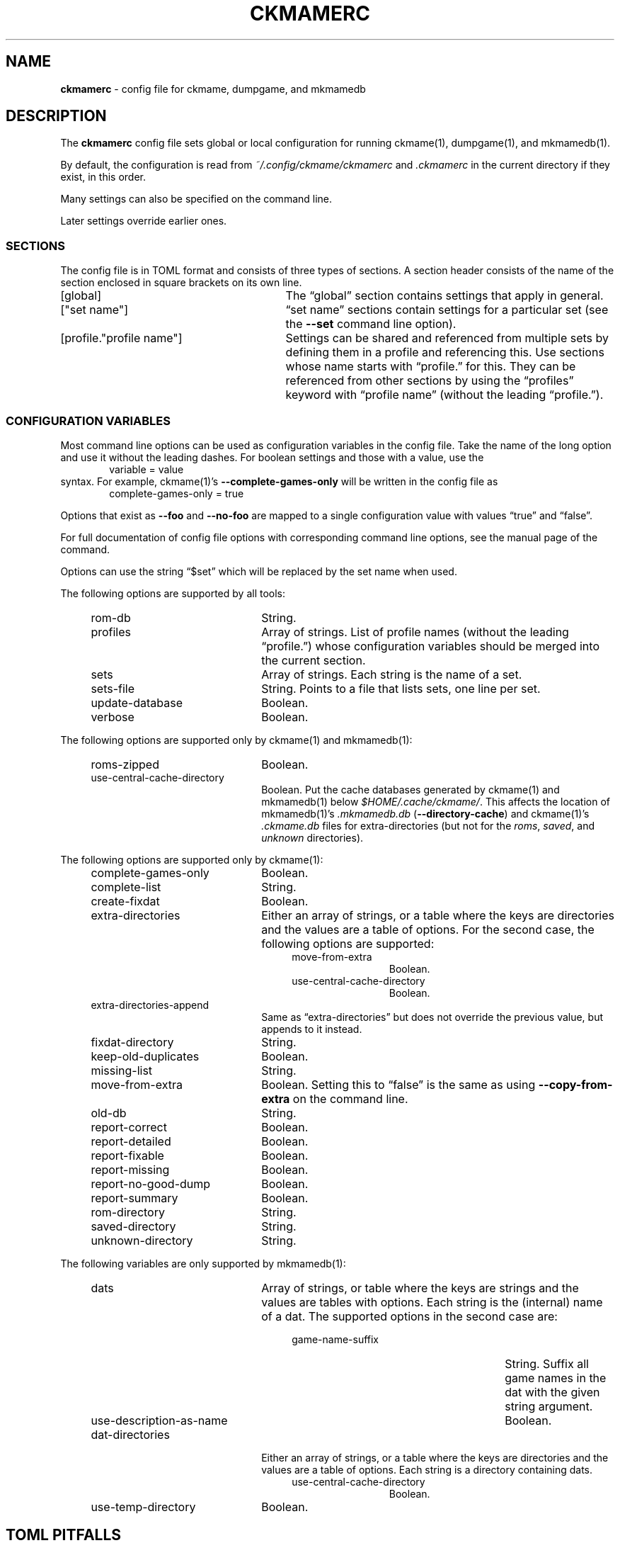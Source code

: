 .\" Automatically generated from an mdoc input file.  Do not edit.
.\" Copyright (c) 2003-2022 Dieter Baron and Thomas Klausner.
.\" All rights reserved.
.\"
.\" Redistribution and use in source and binary forms, with or without
.\" modification, are permitted provided that the following conditions
.\" are met:
.\" 1. Redistributions of source code must retain the above copyright
.\"    notice, this list of conditions and the following disclaimer.
.\" 2. Redistributions in binary form must reproduce the above
.\"    copyright notice, this list of conditions and the following
.\"    disclaimer in the documentation and/or other materials provided
.\"    with the distribution.
.\" 3. The name of the author may not be used to endorse or promote
.\"    products derived from this software without specific prior
.\"    written permission.
.\"
.\" THIS SOFTWARE IS PROVIDED BY THOMAS KLAUSNER ``AS IS'' AND ANY
.\" EXPRESS OR IMPLIED WARRANTIES, INCLUDING, BUT NOT LIMITED TO, THE
.\" IMPLIED WARRANTIES OF MERCHANTABILITY AND FITNESS FOR A PARTICULAR
.\" PURPOSE ARE DISCLAIMED.  IN NO EVENT SHALL THE FOUNDATION OR
.\" CONTRIBUTORS BE LIABLE FOR ANY DIRECT, INDIRECT, INCIDENTAL,
.\" SPECIAL, EXEMPLARY, OR CONSEQUENTIAL DAMAGES (INCLUDING, BUT NOT
.\" LIMITED TO, PROCUREMENT OF SUBSTITUTE GOODS OR SERVICES; LOSS OF
.\" USE, DATA, OR PROFITS; OR BUSINESS INTERRUPTION) HOWEVER CAUSED AND
.\" ON ANY THEORY OF LIABILITY, WHETHER IN CONTRACT, STRICT LIABILITY,
.\" OR TORT (INCLUDING NEGLIGENCE OR OTHERWISE) ARISING IN ANY WAY OUT
.\" OF THE USE OF THIS SOFTWARE, EVEN IF ADVISED OF THE POSSIBILITY OF
.\" SUCH DAMAGE.
.TH "CKMAMERC" "5" "April 19, 2022" "NiH" "File Formats Manual"
.nh
.if n .ad l
.SH "NAME"
\fBckmamerc\fR
\- config file for ckmame, dumpgame, and mkmamedb
.SH "DESCRIPTION"
The
\fBckmamerc\fR
config file sets global or local configuration for running
ckmame(1),
dumpgame(1),
and
mkmamedb(1).
.PP
By default, the configuration is read from
\fI~/.config/ckmame/ckmamerc\fR
and
\fI.ckmamerc\fR
in the current directory if they exist, in this order.
.PP
Many settings can also be specified on the command line.
.PP
Later settings override earlier ones.
.SS "SECTIONS"
The config file is in TOML format and consists of three types of sections.
A section header consists of the name of the section enclosed in square brackets
on its own line.
.TP 29n
[global]
The
\(lqglobal\(rq
section contains settings that apply in general.
.TP 29n
["set name"]
\(lqset name\(rq
sections contain settings for a particular set (see the
\fB\-\fR\fB\-set\fR
command line option).
.TP 29n
[profile."profile name"]
Settings can be shared and referenced from multiple sets by defining
them in a profile and referencing this.
Use sections whose name starts with
\(lqprofile.\(rq
for this.
They can be referenced from other sections by using the
\(lqprofiles\(rq
keyword with
\(lqprofile name\(rq
(without the leading
\(lqprofile.\(rq).
.SS "CONFIGURATION VARIABLES"
Most command line options can be used as configuration variables in
the config file.
Take the name of the long option and use it without the leading
dashes.
For boolean settings and those with a value, use the
.RS 6n
variable = value
.RE
syntax.
For example,
ckmame(1)'s
\fB\-\fR\fB\-complete-games-only\fR
will be written in the config file as
.RS 6n
complete-games-only = true
.RE
.PP
Options that exist as
\fB\-\fR\fB\-foo\fR
and
\fB\-\fR\fB\-no-foo\fR
are mapped to a single configuration value with values
\(lqtrue\(rq
and
\(lqfalse\(rq.
.PP
For full documentation of config file options with corresponding command line options,
see the manual page of the command.
.PP
Options can use the string
\(lq$set\(rq
which will be replaced by the set name when used.
.PP
The following options are supported by all tools:
.RS 4n
.TP 22n
rom-db
String.
.TP 22n
profiles
Array of strings.
List of profile names (without the leading
\(lqprofile.\(rq)
whose configuration variables should be merged into
the current section.
.TP 22n
sets
Array of strings.
Each string is the name of a set.
.TP 22n
sets-file
String.
Points to a file that lists sets, one line per set.
.TP 22n
update-database
Boolean.
.TP 22n
verbose
Boolean.
.RE
.PP
The following options are supported only by
ckmame(1)
and
mkmamedb(1):
.RS 4n
.TP 22n
roms-zipped
Boolean.
.TP 22n
use-central-cache-directory
Boolean.
Put the cache databases generated by
ckmame(1)
and
mkmamedb(1)
below
\fI$HOME/.cache/ckmame/\fR.
This affects the location of
mkmamedb(1)'s
\fI.mkmamedb.db\fR
(\fB\-\fR\fB\-directory-cache\fR)
and
ckmame(1)'s
\fI.ckmame.db\fR
files for extra-directories (but not for the
\fIroms\fR,
\fIsaved\fR,
and
\fIunknown\fR
directories).
.RE
.PP
The following options are supported only by
ckmame(1):
.RS 4n
.TP 22n
complete-games-only
Boolean.
.TP 22n
complete-list
String.
.TP 22n
create-fixdat
Boolean.
.TP 22n
extra-directories
Either an array of strings, or a table where the keys are directories
and the values are a table of options.
For the second case, the following options are supported:
.RS 26n
.TP 12n
move-from-extra
Boolean.
.TP 12n
use-central-cache-directory
Boolean.
.RE
.TP 22n
extra-directories-append
Same as
\(lqextra-directories\(rq
but does not override the previous value, but appends to it instead.
.TP 22n
fixdat-directory
String.
.TP 22n
keep-old-duplicates
Boolean.
.TP 22n
missing-list
String.
.TP 22n
move-from-extra
Boolean.
Setting this to
\(lqfalse\(rq
is the same as using
\fB\-\fR\fB\-copy-from-extra\fR
on the command line.
.TP 22n
old-db
String.
.TP 22n
report-correct
Boolean.
.TP 22n
report-detailed
Boolean.
.TP 22n
report-fixable
Boolean.
.TP 22n
report-missing
Boolean.
.TP 22n
report-no-good-dump
Boolean.
.TP 22n
report-summary
Boolean.
.TP 22n
rom-directory
String.
.TP 22n
saved-directory
String.
.TP 22n
unknown-directory
String.
.RE
.PP
The following variables are only supported by
mkmamedb(1):
.RS 4n
.TP 22n
dats
Array of strings, or table where the keys are strings and the values
are tables with options.
Each string is the (internal) name of a dat.
The supported options in the second case are:
.RS 26n
.TP 27n
game-name-suffix
String.
Suffix all game names in the dat with the given string argument.
.TP 27n
use-description-as-name
Boolean.
.RE
.TP 22n
dat-directories
Either an array of strings, or a table where the keys are directories
and the values are a table of options.
Each string is a directory containing dats.
.RS 26n
.TP 12n
use-central-cache-directory
Boolean.
.RE
.TP 22n
use-temp-directory
Boolean.
.RE
.SH "TOML PITFALLS"
While TOML is a relatively simple and readable format, it has some unexpected details:
.PP
Any key that contains characters other than letters, digits,
\(lq-\(rq,
and
\(lq_\(rq
must be quoted using double quotes.
.PP
Nested tables can be written in two forms:
.PP
Inline using
\(lq{\(rq
and
\(lq}\(rq.
However, the complete inline table must be on one line (unlike inline arrays, which can span multiple lines). See
\(lqextra-directories-append\(rq
in
\(lqBig Set\(rq
in EXAMPLES below.
.PP
As sections with a
\(lq\&.\(rq
separating the outer and inner names:
.RS 6n
["outer table name"."inner table name"]
.RE
Note that the
\(lq\&.\(rq
must be outside any quotation marks.
All settings in this section apply to the inner table.
When using this for options that allow tables as values (like
\(lqdats\(rq),
the keys in this table are not configuration
variables and need to be quoted if they contain special characters. See
\(lqextra-directories\(rq
in
\(lqUnzipped Set\(rq
in EXAMPLES below.
.SH "EXAMPLES"
.nf
.RS 4n
[global]
verbose = true
extra-directories = [ "incoming" ]
sets = [ "Set using standard settings only" ]

[profile.incomplete]
complete-only = true
report-missing = false

["Big Set"]
verbose = false
rom-directory = "Big Set ROMs"
extra-directories-append = { "another-location" = { move-from-extra = true } }
rom-db = "Big Set.db"
profiles = [ "incomplete" ]

["Unzipped Set"]
roms-unzipped = true
rom-directory = "Unzipped Set ROMs"
rom-db = "Unzipped Set.db"
["Unzipped Set".extra-directories]
"unzipped-incoming" = { use-central-cache-directory = true }
.RE
.fi
.PP
This configuration would by default report verbosely,
but override this for the "Big Set" set.
It would also set the rom directories and database files
for both the "Big Set" and the "Unzipped Set" and not use
ZIP archives for the latter.
.PP
Example run:
.RS 6n
ckmame --set Big Set
.RE
.SH "SEE ALSO"
ckmame(1),
dumpgame(1),
mkmamedb(1)
.SH "AUTHORS"
\fBckmame\fR
was written by
Dieter Baron <\fIdillo@nih.at\fR>
and
Thomas Klausner <\fItk@giga.or.at\fR>.

